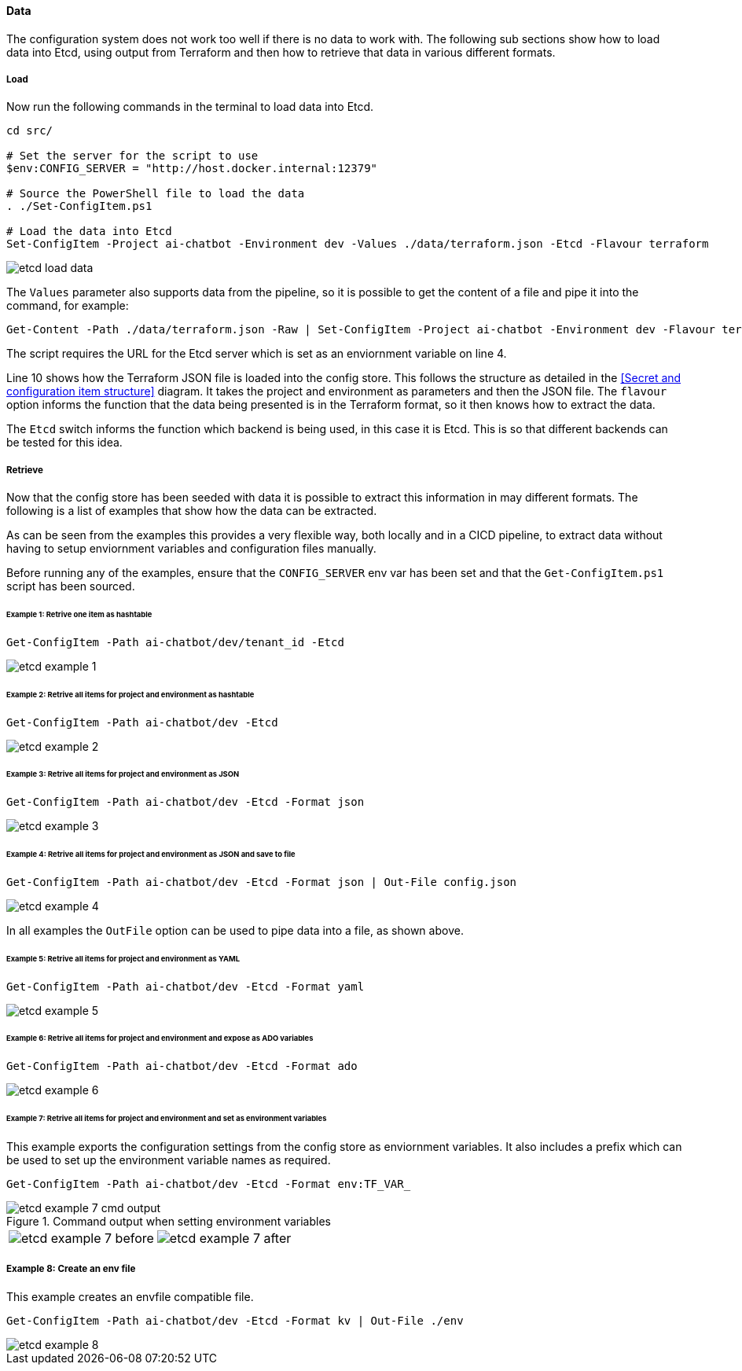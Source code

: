 ==== Data

The configuration system does not work too well if there is no data to work with. The following sub sections show how to load data into Etcd, using output from Terraform and then how to retrieve that data in various different formats.

===== Load

Now run the following commands in the terminal to load data into Etcd.

[source,powershell,linenums]
----
cd src/

# Set the server for the script to use
$env:CONFIG_SERVER = "http://host.docker.internal:12379"

# Source the PowerShell file to load the data
. ./Set-ConfigItem.ps1

# Load the data into Etcd
Set-ConfigItem -Project ai-chatbot -Environment dev -Values ./data/terraform.json -Etcd -Flavour terraform
----

image::images/etcd-load-data.png[]

The `Values` parameter also supports data from the pipeline, so it is possible to get the content of a file and pipe it into the command, for example:

[source,powershell]
----
Get-Content -Path ./data/terraform.json -Raw | Set-ConfigItem -Project ai-chatbot -Environment dev -Flavour terraform -etcd
----

The script requires the URL for the Etcd server which is set as an enviornment variable on line 4.

Line 10 shows how the Terraform JSON file is loaded into the config store. This follows the structure as detailed in the <<Secret and configuration item structure>> diagram. It takes the project and environment as parameters and then the JSON file. The `flavour` option informs the function that the data being presented is in the Terraform format, so it then knows how to extract the data.

The `Etcd` switch informs the function which backend is being used, in this case it is Etcd. This is so that different backends can be tested for this idea.

===== Retrieve

Now that the config store has been seeded with data it is possible to extract this information in may different formats. The following is a list of examples that show how the data can be extracted.

As can be seen from the examples this provides a very flexible way, both locally and in a CICD pipeline, to extract data without having to setup enviornment variables and configuration files manually.

Before running any of the examples, ensure that the `CONFIG_SERVER` env var has been set and that the `Get-ConfigItem.ps1` script has been sourced.

====== Example 1: Retrive one item as hashtable

[source,powershell]
----
Get-ConfigItem -Path ai-chatbot/dev/tenant_id -Etcd
----

image::images/etcd-example-1.png[]

====== Example 2: Retrive all items for project and environment as hashtable

[source,powershell]
----
Get-ConfigItem -Path ai-chatbot/dev -Etcd
----

image::images/etcd-example-2.png[]

====== Example 3: Retrive all items for project and environment as JSON

[source,powershell]
----
Get-ConfigItem -Path ai-chatbot/dev -Etcd -Format json
----

image::images/etcd-example-3.png[]

====== Example 4: Retrive all items for project and environment as JSON and save to file

[source,powershell]
----
Get-ConfigItem -Path ai-chatbot/dev -Etcd -Format json | Out-File config.json
----

image::images/etcd-example-4.png[]

In all examples the `OutFile` option can be used to pipe data into a file, as shown above.

====== Example 5: Retrive all items for project and environment as YAML

[source,powershell]
----
Get-ConfigItem -Path ai-chatbot/dev -Etcd -Format yaml
----

image::images/etcd-example-5.png[]

====== Example 6: Retrive all items for project and environment and expose as ADO variables

[source,powershell]
----
Get-ConfigItem -Path ai-chatbot/dev -Etcd -Format ado
----

image::images/etcd-example-6.png[]

====== Example 7: Retrive all items for project and environment and set as environment variables

This example exports the configuration settings from the config store as enviornment variables. It also includes a prefix which can be used to set up the environment variable names as required.

[source,powershell]
----
Get-ConfigItem -Path ai-chatbot/dev -Etcd -Format env:TF_VAR_
----

.Command output when setting environment variables
image::images/etcd-example-7-cmd-output.png[]

[cols="1a,1a",frame=none,grid=none]
|===
| image:images/etcd-example-7-before.png[]
| image:images/etcd-example-7-after.png[]
|===

===== Example 8: Create an env file

This example creates an envfile compatible file.

[source,powershell]
----
Get-ConfigItem -Path ai-chatbot/dev -Etcd -Format kv | Out-File ./env
----

image::images/etcd-example-8.png[]

